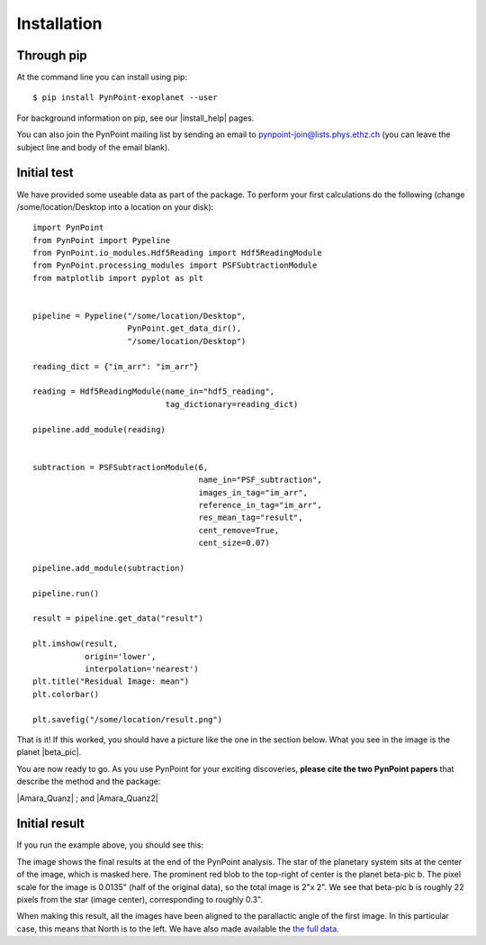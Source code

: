 ============
Installation
============

Through pip
-----------

At the command line you can install using pip::

    $ pip install PynPoint-exoplanet --user
	
For background information on pip, see our |install_help| pages.

You can also join the PynPoint mailing list by sending an email to pynpoint-join@lists.phys.ethz.ch (you can leave the subject line and body of the email blank).

.. |install_help| raw:: html

   <a href="https://wiki.phys.ethz.ch/PynPoint/installation_help" target="_blank">installation help</a>



Initial test
------------

We have provided some useable data as part of the package. To perform your first calculations do the following (change /some/location/Desktop into a location on your disk): ::

	import PynPoint
	from PynPoint import Pypeline
	from PynPoint.io_modules.Hdf5Reading import Hdf5ReadingModule
	from PynPoint.processing_modules import PSFSubtractionModule
	from matplotlib import pyplot as plt


	pipeline = Pypeline("/some/location/Desktop",
	                    PynPoint.get_data_dir(),
	                    "/some/location/Desktop")

	reading_dict = {"im_arr": "im_arr"}

	reading = Hdf5ReadingModule(name_in="hdf5_reading",
	                            tag_dictionary=reading_dict)

	pipeline.add_module(reading)


	subtraction = PSFSubtractionModule(6,
	                                   name_in="PSF_subtraction",
	                                   images_in_tag="im_arr",
	                                   reference_in_tag="im_arr",
	                                   res_mean_tag="result",
	                                   cent_remove=True,
	                                   cent_size=0.07)

	pipeline.add_module(subtraction)

	pipeline.run()

	result = pipeline.get_data("result")

	plt.imshow(result,
	           origin='lower',
	           interpolation='nearest')
	plt.title("Residual Image: mean")
	plt.colorbar()

	plt.savefig("/some/location/result.png")
	
That is it! If this worked, you should have a picture like the one in the section below. What you see in the image is the planet |beta_pic|. 

.. |beta_pic| raw:: html

   <a href="http://en.wikipedia.org/wiki/Beta_Pictoris" target="_blank">beta-pic b</a>


You are now ready to go. As you use PynPoint for your exciting discoveries, **please cite the two PynPoint papers** that describe the method and the package: 

|Amara_Quanz| ; and |Amara_Quanz2|

.. |Amara_Quanz| raw:: html

   <a href="http://adsabs.harvard.edu/abs/2012MNRAS.427..948A" target="_blank">Amara, A. & Quanz, S. P., MNRAS vol. 427 (2012)</a>
   
.. |Amara_Quanz2| raw:: html

   <a href="http://www.sciencedirect.com/science/article/pii/S2213133715000049" target="_blank">Amara, A., Quanz, S. P. and Akeret J., Astronomy and Computing vol. 10 (2015)</a>




Initial result
--------------

If you run the example above, you should see this:

.. image:: images/install_example.*
	
The image shows the final results at the end of the PynPoint analysis. The star of the planetary system sits at the center of the image, which is masked here. The prominent red blob to the top-right of center is the planet beta-pic b. The pixel scale for the image is 0.0135" (half of the original data), so the total image is 2"x 2". We see that beta-pic b is roughly 22 pixels from the star (image center), corresponding to roughly 0.3". 

When making this result, all the images have been aligned to the parallactic angle of the first image. In this particular case, this means that North is to the left. We have also made available the `the full data <http://www.phys.ethz.ch/~amaraa/Data_betapic_L_Band_PynPoint_conv.hdf5>`_.
